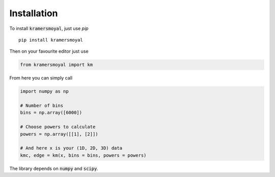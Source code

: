 Installation
============

To install :code:`kramersmoyal`, just use `pip`

::

   pip install kramersmoyal

Then on your favourite editor just use

.. code:: python

   from kramersmoyal import km

From here you can simply call

.. code:: python

   import numpy as np

   # Number of bins
   bins = np.array([6000])

   # Choose powers to calculate
   powers = np.array([[1], [2]])

   # And here x is your (1D, 2D, 3D) data
   kmc, edge = km(x, bins = bins, powers = powers)

The library depends on :code:`numpy` and :code:`scipy`.

